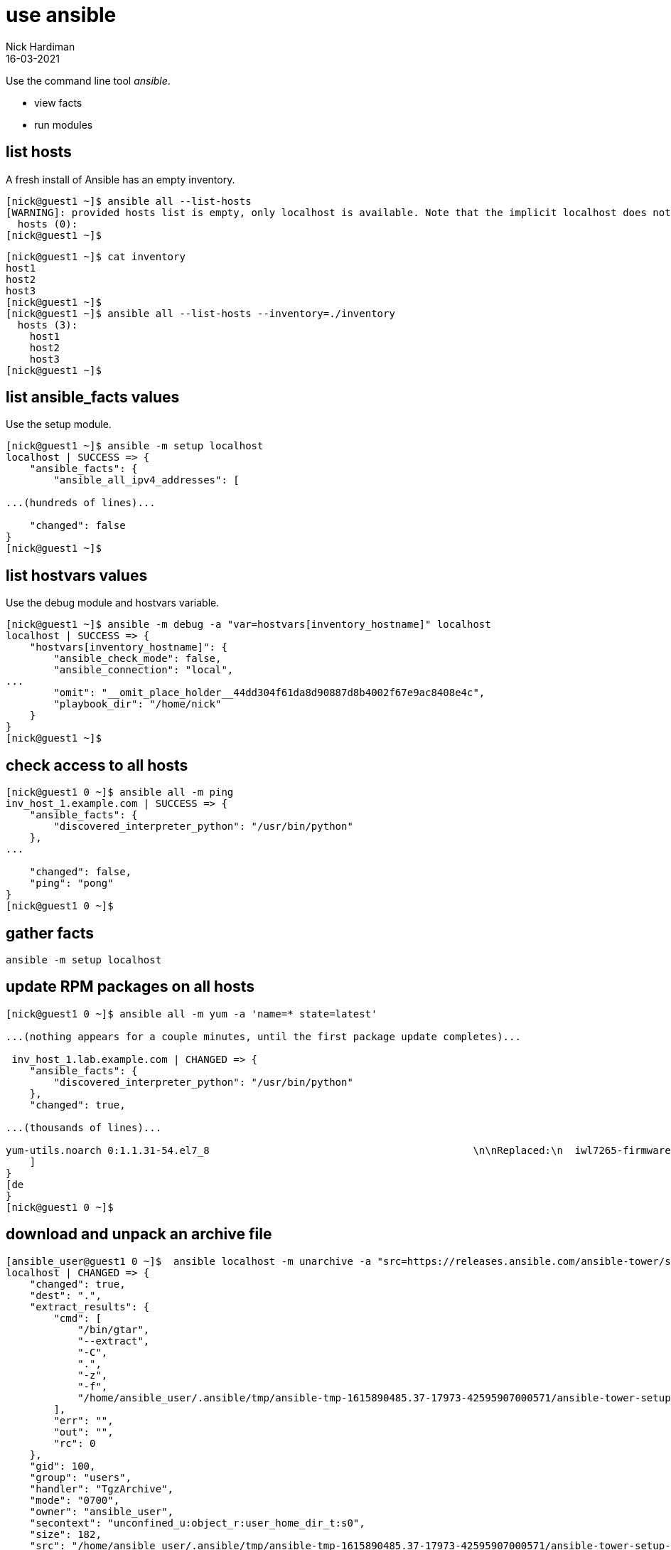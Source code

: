 = use ansible 
Nick Hardiman
:source-highlighter: highlight.js
:revdate: 16-03-2021


Use the command line tool _ansible_.

* view facts 
* run modules 


== list hosts 

A fresh install of Ansible has an empty inventory. 

[source,shell]
----
[nick@guest1 ~]$ ansible all --list-hosts
[WARNING]: provided hosts list is empty, only localhost is available. Note that the implicit localhost does not match 'all'
  hosts (0):
[nick@guest1 ~]$ 
----

[source,shell]
----
[nick@guest1 ~]$ cat inventory 
host1
host2
host3
[nick@guest1 ~]$ 
[nick@guest1 ~]$ ansible all --list-hosts --inventory=./inventory
  hosts (3):
    host1
    host2
    host3
[nick@guest1 ~]$ 
----


== list ansible_facts values 

Use the setup module.

[source,shell]
----
[nick@guest1 ~]$ ansible -m setup localhost
localhost | SUCCESS => {
    "ansible_facts": {
        "ansible_all_ipv4_addresses": [

...(hundreds of lines)...

    "changed": false
}
[nick@guest1 ~]$ 
----

== list hostvars values

Use the debug module and hostvars variable.

[source,shell]
----
[nick@guest1 ~]$ ansible -m debug -a "var=hostvars[inventory_hostname]" localhost
localhost | SUCCESS => {
    "hostvars[inventory_hostname]": {
        "ansible_check_mode": false,
        "ansible_connection": "local",
...
        "omit": "__omit_place_holder__44dd304f61da8d90887d8b4002f67e9ac8408e4c",
        "playbook_dir": "/home/nick"
    }
}
[nick@guest1 ~]$ 
----



== check access to all hosts 

[source,shell]
----
[nick@guest1 0 ~]$ ansible all -m ping
inv_host_1.example.com | SUCCESS => {
    "ansible_facts": {
        "discovered_interpreter_python": "/usr/bin/python"
    }, 
... 

    "changed": false, 
    "ping": "pong"
}
[nick@guest1 0 ~]$ 
----


== gather facts  

[source,shell]
----
ansible -m setup localhost
----


== update RPM packages on all hosts 

[source,shell]
----
[nick@guest1 0 ~]$ ansible all -m yum -a 'name=* state=latest'

...(nothing appears for a couple minutes, until the first package update completes)...

 inv_host_1.lab.example.com | CHANGED => {
    "ansible_facts": {
        "discovered_interpreter_python": "/usr/bin/python"
    }, 
    "changed": true, 

...(thousands of lines)...

yum-utils.noarch 0:1.1.31-54.el7_8                                            \n\nReplaced:\n  iwl7265-firmware.noarch 0:22.0.7.0-72.el7  \n\nComplete!\n"
    ]
}
[de
}
[nick@guest1 0 ~]$ 
----


== download and unpack an archive file 

[source,shell]
----
[ansible_user@guest1 0 ~]$  ansible localhost -m unarchive -a "src=https://releases.ansible.com/ansible-tower/setup/ansible-tower-setup-latest.tar.gz dest=. remote_src=yes" --become-user ansible_user
localhost | CHANGED => {
    "changed": true, 
    "dest": ".", 
    "extract_results": {
        "cmd": [
            "/bin/gtar", 
            "--extract", 
            "-C", 
            ".", 
            "-z", 
            "-f", 
            "/home/ansible_user/.ansible/tmp/ansible-tmp-1615890485.37-17973-42595907000571/ansible-tower-setup-latest.tarsoA6JI.gz"
        ], 
        "err": "", 
        "out": "", 
        "rc": 0
    }, 
    "gid": 100, 
    "group": "users", 
    "handler": "TgzArchive", 
    "mode": "0700", 
    "owner": "ansible_user", 
    "secontext": "unconfined_u:object_r:user_home_dir_t:s0", 
    "size": 182, 
    "src": "/home/ansible_user/.ansible/tmp/ansible-tmp-1615890485.37-17973-42595907000571/ansible-tower-setup-latest.tarsoA6JI.gz", 
    "state": "directory", 
    "uid": 1002
}
[ansible_user@guest1 0 ~]$ 
----

